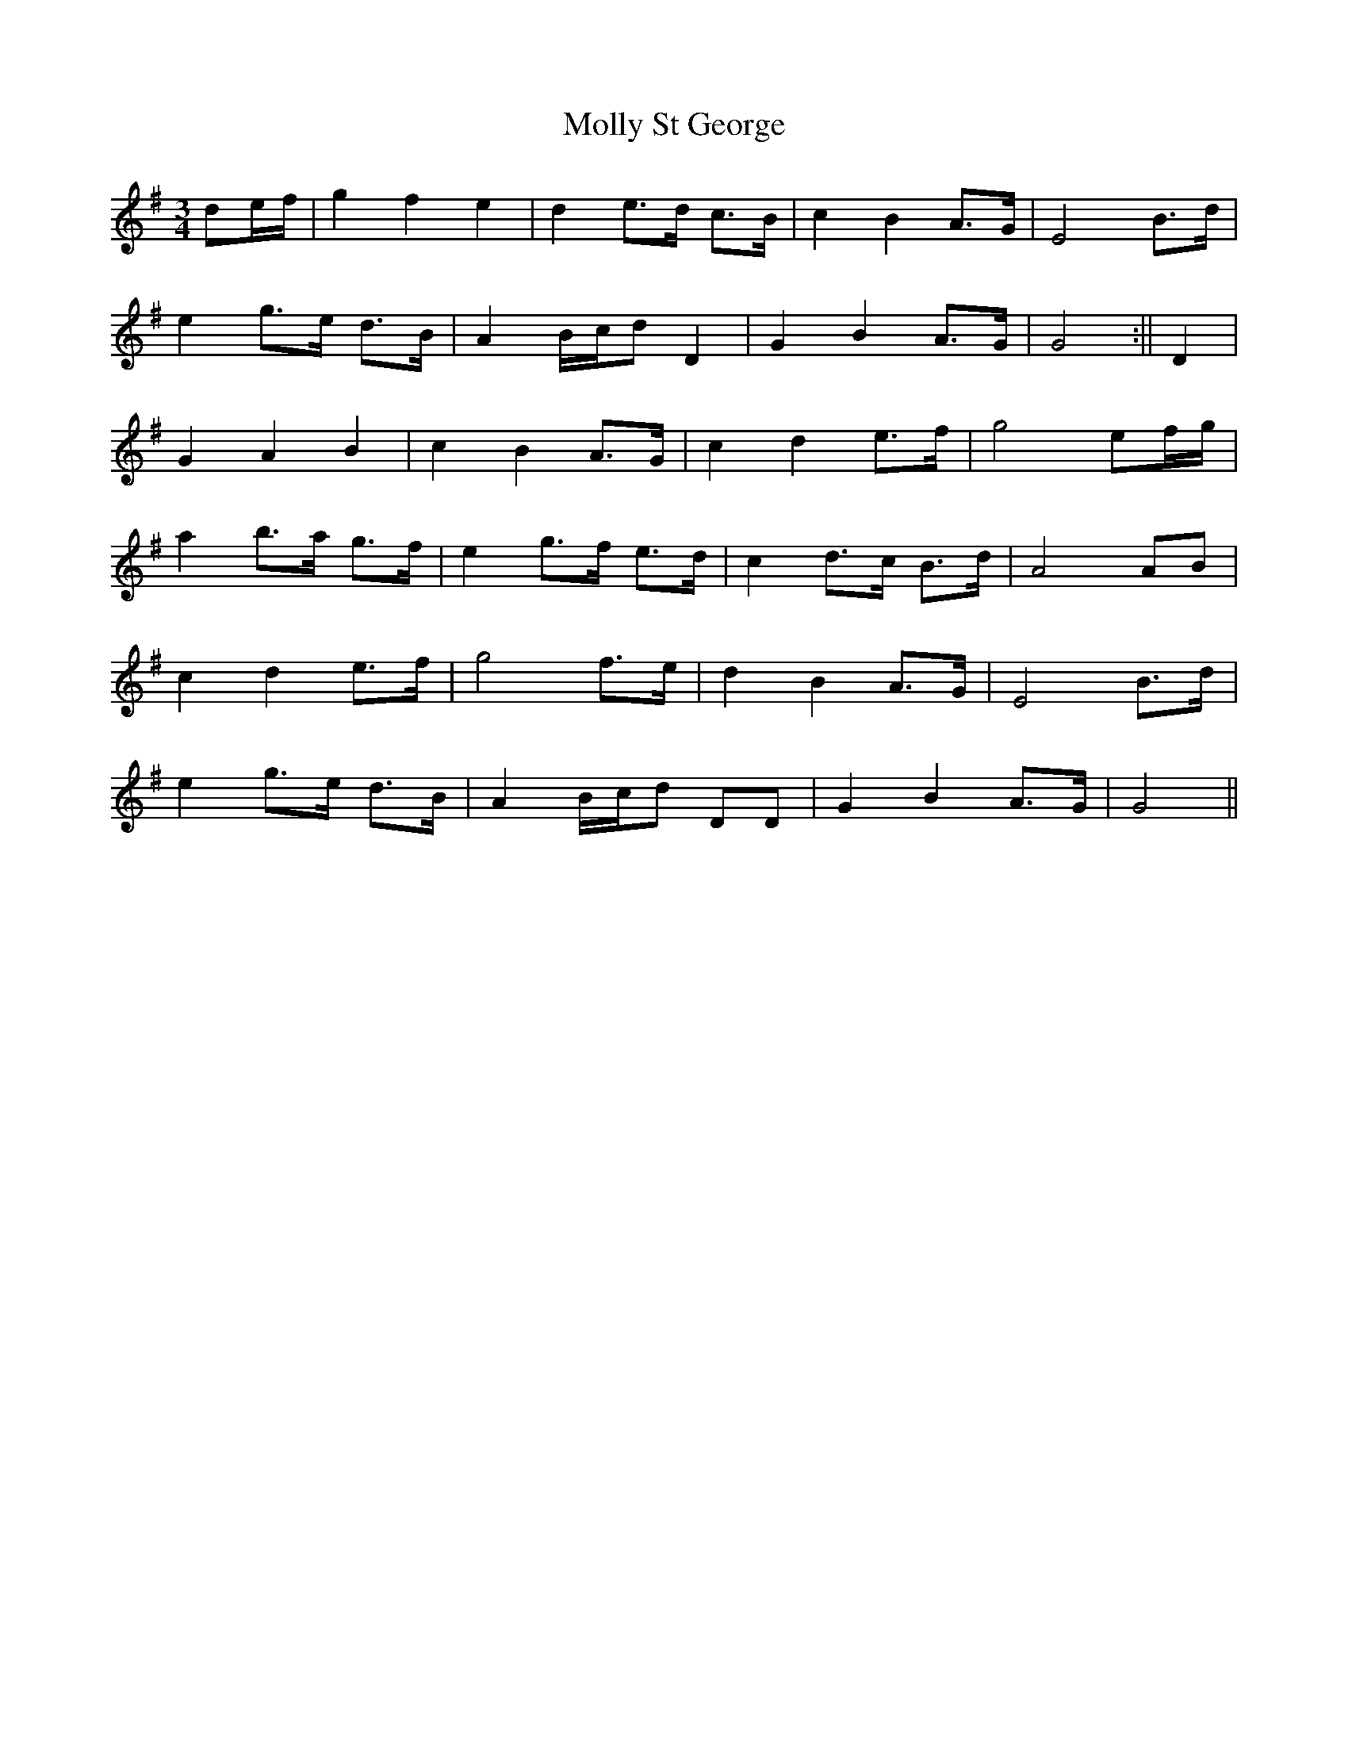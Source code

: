 X: 2
T: Molly St George
Z: Falkbeer
S: https://thesession.org/tunes/6698#setting18336
R: waltz
M: 3/4
L: 1/8
K: Gmaj
de/f/ | g2f2e2 | d2 e>d c>B | c2B2 A>G | E4 B>d |e2g>e d>B | A2B/c/d D2 | G2 B2 A>G | G4 :|| D2 |G2 A2 B2 | c2B2A>G | c2d2 e>f | g4 ef/g/ |a2b>a g>f | e2g>f e>d | c2d>c B>d | A4AB |c2 d2 e>f | g4 f>e | d2 B2 A>G | E4B>d |e2g>e d>B | A2 B/c/d DD | G2B2A>G | G4 ||
